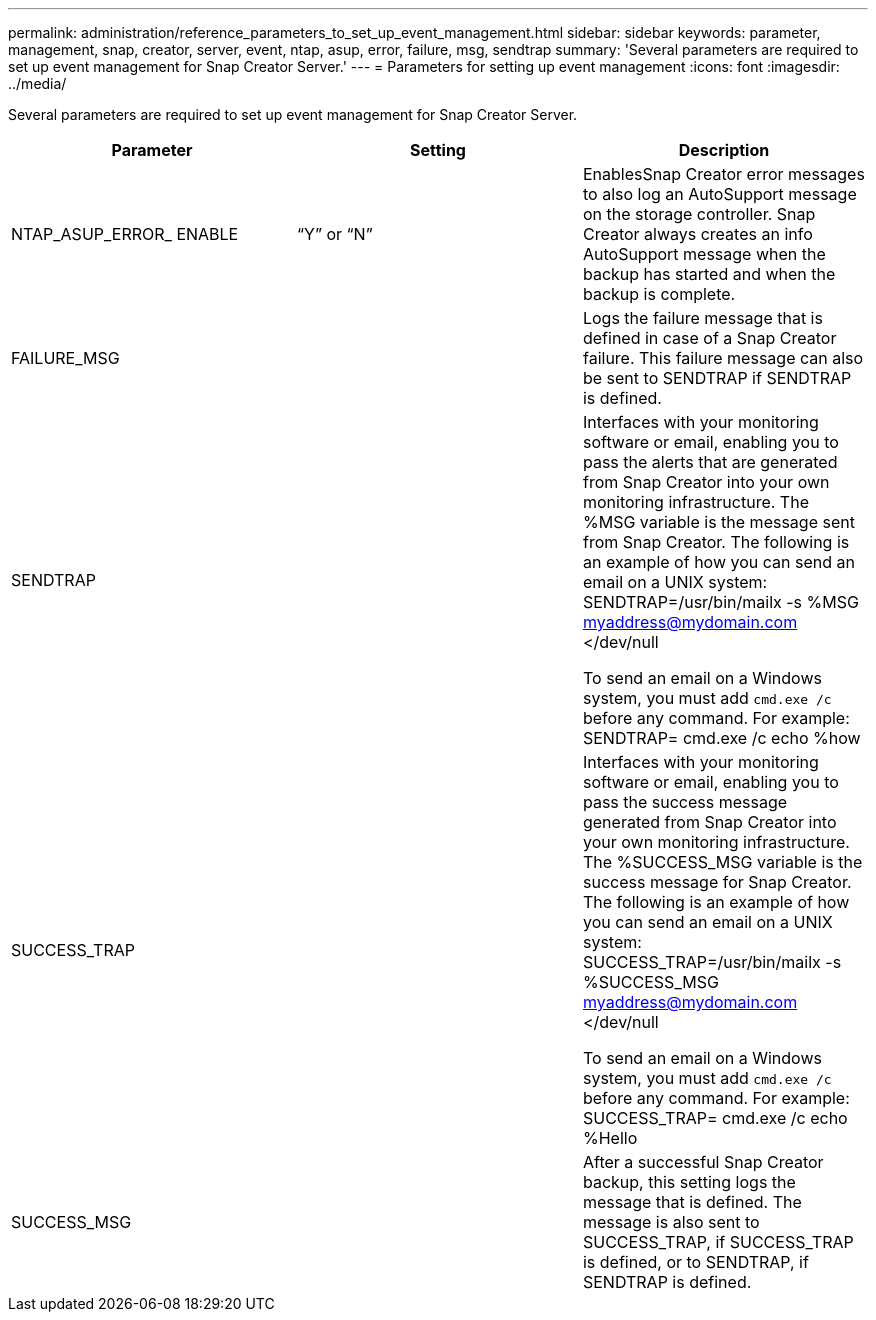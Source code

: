 ---
permalink: administration/reference_parameters_to_set_up_event_management.html
sidebar: sidebar
keywords: parameter, management, snap, creator, server, event, ntap, asup, error, failure, msg, sendtrap
summary: 'Several parameters are required to set up event management for Snap Creator Server.'
---
= Parameters for setting up event management
:icons: font
:imagesdir: ../media/

[.lead]
Several parameters are required to set up event management for Snap Creator Server.

[options="header"]
|===
| Parameter| Setting| Description
a|
NTAP_ASUP_ERROR_ ENABLE
a|
"`Y`" or "`N`"
a|
EnablesSnap Creator error messages to also log an AutoSupport message on the storage controller. Snap Creator always creates an info AutoSupport message when the backup has started and when the backup is complete.

a|
FAILURE_MSG
a|

a|
Logs the failure message that is defined in case of a Snap Creator failure. This failure message can also be sent to SENDTRAP if SENDTRAP is defined.

a|
SENDTRAP
a|

a|
Interfaces with your monitoring software or email, enabling you to pass the alerts that are generated from Snap Creator into your own monitoring infrastructure. The %MSG variable is the message sent from Snap Creator. The following is an example of how you can send an email on a UNIX system: SENDTRAP=/usr/bin/mailx -s %MSG myaddress@mydomain.com </dev/null

To send an email on a Windows system, you must add `cmd.exe /c` before any command. For example: SENDTRAP= cmd.exe /c echo %how

a|
SUCCESS_TRAP
a|

a|
Interfaces with your monitoring software or email, enabling you to pass the success message generated from Snap Creator into your own monitoring infrastructure. The %SUCCESS_MSG variable is the success message for Snap Creator. The following is an example of how you can send an email on a UNIX system: SUCCESS_TRAP=/usr/bin/mailx -s %SUCCESS_MSG myaddress@mydomain.com </dev/null

To send an email on a Windows system, you must add `cmd.exe /c` before any command. For example: SUCCESS_TRAP= cmd.exe /c echo %Hello

a|
SUCCESS_MSG
a|

a|
After a successful Snap Creator backup, this setting logs the message that is defined. The message is also sent to SUCCESS_TRAP, if SUCCESS_TRAP is defined, or to SENDTRAP, if SENDTRAP is defined.

|===
